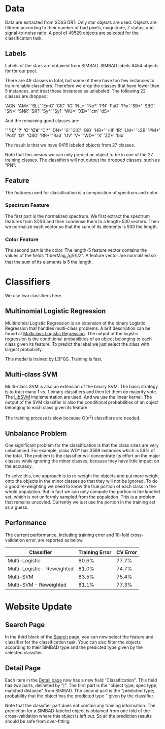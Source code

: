 * Data

Data are extracted from SDSS DR7. Only star objects are used. Objects
are filtered according to their number of bad pixels, magnitude, Z
status, and signal-to-noise ratio. A pool of 49529 objects are
selected for the classification task.

** Labels

Labels of the stars are obtained from SIMBAD. SIMBAD labels 6454
objects for for our pool. 

There are 49 classes in total, but some of them have too few instances
to train reliable classifiers. Therefore we drop the classes that have
fewer than 5 instances, and treat these instances as unlabeled. The
following 22 classes are dropped:

'AGN' 'AM*' 'BLL' 'EmG' 'GlC' 'IG' 'NL*' 'No*' 'PN' 'PaG' 'Psr' 'SB*'
'SBG' 'SN*' 'SNR' 'SR?' 'Sy*' 'Sy1' 'WU*' 'XB*' 'cm' 'dS*'

And the remaining good classes are:

'*' '*iC' '?' 'C*' 'CV*' 'Cl*' 'DN*' 'G' 'GiC' 'GiG' 'HB*' 'HII' 'IR'
'LM*' 'LSB' 'PM*' 'PoG' 'Q?' 'QSO' 'RR*' 'Rad' 'UV' 'V*' 'WD*' 'X'
'ZZ*' 'blu'

The result is that we have 6415 labeled objects from 27 classes.

Note that this means we can only predict an object to be in one of the
27 training classes. The classifiers will not output the dropped
classes, such as "PN".

** Feature

The features used for classification is a composition of spectrum and
color.

*** Spectrum Feature
    
The first part is the normalized spectrum. We first extract the
spectrum features from SDSS and then condense them to a length-500
vectors. Then we normalize each vector so that the sum of its elements
is 500 the length.

*** Color Feature

The second part is the color. The length-5 feature vector contains the
values of the fields "fiberMag_u/g/r/i/z". A feature vector are
normalzied so that the sum of its elements is 5 the length.

* Classifiers

We use two classifiers here. 

** Multinomial Logistic Regression

Multinomial Logistic Regression is an extension of the binary Logistic
Regression that handles multi-class problems. A brif description can
be found at [[http://www.stat.psu.edu/~jiali/course/stat597e/notes2/logit.pdf][Multiclass Logistic Regression]]. The output of the logistic
regression is the conditional probabilities of an object belonging to
each class given its feature. To predict the label we just select the
class with largest probability.

This model is trained by LBFGS. Training is fast.

** Multi-class SVM

Multi-class SVM is also an extension of the binary SVM. The basic
strategy is to train many 1 vs. 1 binary classifiers and then let them
do majority vote. The [[http://www.csie.ntu.edu.tw/~cjlin/libsvm/][LibSVM]] implementation are used. And we use the
linear kernel. The output of the SVM classifier is also the
conditional probabilities of an object belonging to each class given
its feature.

The training process is slow because O(n^2) classifiers are needed.

** Unbalance Problem

One significant problem for the classification is that the class sizes
are very unbalanced. For example, class WD* has 3589 instances which
is 56% of the total. The problem is the classifier will concentrate
its effort on the major classes while ignoring the minor classes,
because they have little impact on the accuracy. 

To solve this, one approach is to re-weight the objects and put more
weight onto the objects in the minor classes so that they will not be
ignored. To do a good re-weighting we need to know the true portion of
each class in the whole population. But in fact we can only compute
the portion in the labeled set, which is not uniformly sampled from
the population. This is a problem that remains unsovled. Currently we
just use the portion in the training set as a guess.

** Performance

The current performance, including training error and 10-fold
cross-validation error, are reported as below.

| Classifier                  | Training Error | CV Error |
|-----------------------------+----------------+----------|
| Multi-Logistic              |          80.6% |    77.7% |
| Multi-Logistic - Reweighted |          81.0% |    74.7% |
| Multi-SVM                   |          83.5% |    75.4% |
| Multi-SVM - Reweighted      |          81.1% |    77.3% |

* Website Update

** Search Page

In the third block of the [[http://www.autonlab.org/sdss][Search]] page, you can now select the feature
and classifier for the classification task. Youc can also filter the
objects according to their SIMBAD type and the predicted type given by
the selected classifier.

** Detail Page

Each item in the [[http://www.autonlab.org/sdss/web_objects.php%3Fsubmit%3DSearch&custom_flag%3Dstar&det_feature%3DSpectrum&scorer%3Dpca_accum_err&label_filter%3Dall&sort_order%3Ddesc&cla_feature%3DSpectrumS1-Color&classifier%3Dmlr_uw&sbd_type%3D&pred_type%3D&page%3D1][Detail page]] now has a new field "Classification".
This field has two parts, delimited by "|". The first part is the
"object type; spec type; matched distance" from SIMBAD. The second
part is the "predicted type; probability that the object has the
predicted type " given by the classifier. 

Note that the classifier part does not contain any training
information. The prediction for a SIMBAD-labeled object is obtained
from one fold of the cross-validation where this object is left out.
So all the prediction results should be safe from over-fitting.
